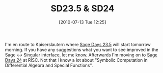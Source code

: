 #+TITLE: SD23.5 & SD24
#+POSTID: 80
#+DATE: [2010-07-13 Tue 12:25]
#+OPTIONS: toc:nil num:nil todo:nil pri:nil tags:nil ^:nil TeX:nil
#+CATEGORY: sage
#+TAGS: sage, sage days

I'm en route to Kaiserslautern where [[http://www.singular.uni-kl.de/index.php/events/sage-days-235.html][Sage Days 23.5]] will start tomorrow morning. If you have any suggestions what you want to see improved in the Sage <-> Singular interface, let me know. Afterwards I'm moving on to [[http://wiki.sagemath.org/days24/][Sage Days 24]] at RISC. Not that I know a lot about "Symbolic Computation in Differential Algebra and Special Functions".




